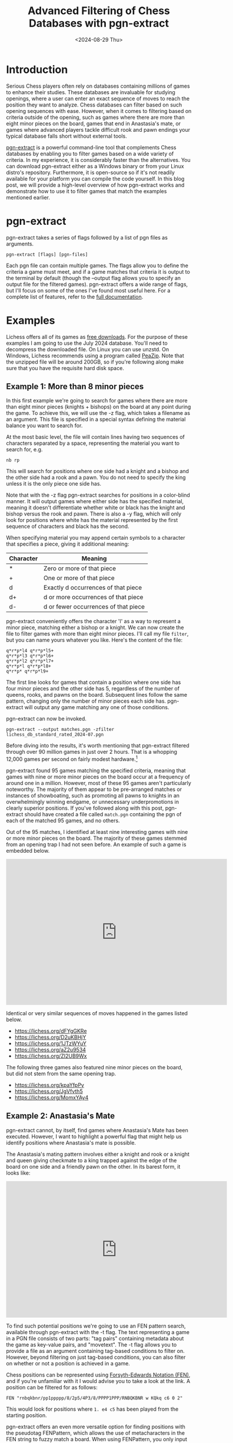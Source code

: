 #+TITLE: Advanced Filtering of Chess Databases with pgn-extract
#+hugo_base_dir: ../
#+hugo_tags: chess
#+DATE: <2024-08-29 Thu>

* Introduction

Serious Chess players often rely on databases containing millions of games to enhance their studies. These databases are invaluable for studying openings, where a user can enter an exact sequence of moves to reach the position they want to analyze. Chess databases can filter based on such opening sequences with ease. However, when it comes to filtering based on criteria outside of the opening, such as games where there are more than eight minor pieces on the board, games that end in Anastasia's mate, or games where advanced players tackle difficult rook and pawn endings your typical database falls short without external tools. 

[[https://www.cs.kent.ac.uk/people/staff/djb/pgn-extract/][pgn-extract]] is a powerful command-line tool that complements Chess databases by enabling you to filter games based on a wide variety of criteria. In my experience, it is considerably faster than the alternatives. You can download pgn-extract either as a Windows binary or from your Linux distro's repository. Furthermore, it is open-source so if it's not readily available for your platform you can compile the code yourself. In this blog post, we will provide a high-level overview of how pgn-extract works and demonstrate how to use it to filter games that match the examples mentioned earlier.

* pgn-extract

pgn-extract takes a series of flags followed by a list of pgn files as arguments.

#+BEGIN_SRC
pgn-extract [flags] [pgn-files]
#+END_SRC

Each pgn file can contain multiple games. The flags allow you to define the criteria a game must meet, and if a game matches that criteria it is output to the terminal by default (though the --output flag allows you to specify an output file for the filtered games). pgn-extract offers a wide range of flags, but I'll focus on some of the ones I've found most useful here. For a complete list of features, refer to the [[https://www.cs.kent.ac.uk/people/staff/djb/pgn-extract/help.html][full documentation]].

* Examples

Lichess offers all of its games as [[https://database.lichess.org/][free downloads]]. For the purpose of these examples I am going to use the July 2024 database. You'll need to decompress the downloaded file. On Linux you can use unzstd. On Windows, Lichess recommends using a program called [[https://peazip.github.io/][PeaZip]]. Note that the unzipped file will be around 200GB, so if you're following along make sure that you have the requisite hard disk space.

** Example 1: More than 8 minor pieces

In this first example we're going to search for games where there are more than eight minor pieces (knights + bishops) on the board at any point during the game. To achieve this, we will use the -z flag, which takes a filename as an argument. This file is specified in a special syntax defining the material balance you want to search for.

At the most basic level, the file will contain lines having two sequences of characters separated by a space, representing the material you want to search for, e.g.
 
#+BEGIN_EXAMPLE
nb rp
#+END_EXAMPLE

This will search for positions where one side had a knight and a bishop and the other side had a rook and a pawn. You do not need to specify the king unless it is the only piece one side has.

Note that with the -z flag pgn-extract searches for positions in a color-blind manner. It will output games where either side has the specified material, meaning it doesn't differentiate whether white or black has the knight and bishop versus the rook and pawn. There is also a -y flag, which will only look for positions where white has the material represented by the first sequence of characters and black has the second. 

When specifying material you may append certain symbols to a character that specifies a piece, giving it additional meaning:

| Character | Meaning                              |
|-----------+--------------------------------------|
| *         | Zero or more of that piece           |
| +         | One or more of that piece            |
| d         | Exactly d occurrences of that piece  |
| d+        | d or more occurrences of that piece  |
| d-        | d or fewer occurrences of that piece |

pgn-extract conveniently offers the character 'l' as a way to represent a minor piece, matching either a bishop or a knight. We can now create the file to filter games with more than eight minor pieces. I'll call my file =filter=, but you can name yours whatever you like. Here's the content of the file:

#+BEGIN_EXAMPLE
q*r*p*l4 q*r*p*l5+
q*r*p*l3 q*r*p*l6+
q*r*p*l2 q*r*p*l7+
q*r*p*l q*r*p*l8+
q*r*p* q*r*p*l9+
#+END_EXAMPLE

The first line looks for games that contain a position where one side has four minor pieces and the other side has 5, regardless of the number of queens, rooks, and pawns on the board. Subsequent lines follow the same pattern, changing only the number of minor pieces each side has. pgn-extract will output any game matching any one of those conditions.

pgn-extract can now be invoked.

#+BEGIN_SRC
pgn-extract --output matches.pgn -zfilter lichess_db_standard_rated_2024-07.pgn
#+END_SRC

Before diving into the results, it's worth mentioning that pgn-extract filtered through over 90 million games in just over 2 hours. That is a whopping 12,000 games per second on fairly modest hardware.[fn:1]

pgn-extract found 95 games matching the specified criteria, meaning that games with nine or more minor pieces on the board occur at a frequency of around one in a million. However, most of these 95 games aren't particularly noteworthy. The majority of them appear to be pre-arranged matches or instances of showboating, such as promoting all pawns to knights in an overwhelmingly winning endgame, or unnecessary underpromotions in clearly superior positions. If you've followed along with this post, pgn-extract should have created a file called =match.pgn= containing the pgn of each of the matched 95 games, and no others.

Out of the 95 matches, I identified at least nine interesting games with nine or more minor pieces on the board. The majority of these games stemmed from an opening trap I had not seen before. An example of such a game is embedded below.

#+BEGIN_CENTER
#+BEGIN_EXPORT html
<iframe src="https://lichess.org/embed/game/GwWkMBxq?theme=newspaper&bg=light"
width=600 height=397 frameborder=0></iframe>
#+END_EXPORT
#+END_CENTER

Identical or very similar sequences of moves happened in the games listed below.

+ https://lichess.org/dFYgGKRe
+ https://lichess.org/D2uKBHjY
+ https://lichess.org/1JTzWYuY
+ https://lichess.org/aZ2u9534
+ https://lichess.org/ZI2UB9Wx

The following three games also featured nine minor pieces on the board, but did not stem from the same opening trap.

+ https://lichess.org/kpaYfpPy
+ https://lichess.org/JgVfvth5
+ https://lichess.org/MomxYAy4


** Example 2: Anastasia's Mate

pgn-extract cannot, by itself, find games where Anastasia's Mate has been executed. However, I want to highlight a powerful flag that might help us identify positions where Anastasia's mate is possible.

The Anastasia's mating pattern involves either a knight and rook or a knight and queen giving checkmate to a king trapped against the edge of the board on one side and a friendly pawn on the other. In its barest form, it looks like:

#+BEGIN_CENTER
#+BEGIN_EXPORT html
 <iframe width="600" height="371" src="https://lichess.org/study/embed/o8bQslAB/hqri6OkU?theme=newspaper&bg=light" frameborder=0></iframe>
#+END_EXPORT
#+END_CENTER

To find such potential positions we're going to use an FEN pattern search, available through pgn-extract with the -t flag. The text representing a game in a PGN file consists of two parts: "tag pairs" containing metadata about the game as key-value pairs, and "movetext". The -t flag allows you to provide a file as an argument containing tag-based conditions to filter on. However, beyond filtering on just tag-based conditions, you can also filter on whether or not a position is achieved in a game.

Chess positions can be represented using [[https://en.wikipedia.org/wiki/Forsyth%e2%80%93Edwards_Notation][Forsyth-Edwards Notation (FEN)]], and if you're unfamiliar with it I would advise you to take a look at the link. A position can be filtered for as follows:

#+BEGIN_EXAMPLE
FEN "rnbqkbnr/pp1ppppp/8/2p5/4P3/8/PPPP1PPP/RNBQKBNR w KQkq c6 0 2"
#+END_EXAMPLE

This would look for positions where =1. e4 c5= has been played from the starting position.

pgn-extract offers an even more versatile option for finding positions with the pseudotag FENPattern, which allows the use of metacharacters in the FEN string to fuzzy match a board. When using FENPattern, you only input the part of the FEN string that specifies the board position and omit additional details. The available metacharacters are

| Character | Meaning                                               |
|-----------+-------------------------------------------------------|
| ?         | Match any square, occupied or unoccupied.             |
| !         | Match any occupied square.                            |
| A         | Match a square occupied by a white piece.             |
| a         | Match a square occupied by a black piece.             |
| *         | Match zero or more square, occupied or unoccupied     |
| [xyz]     | Match any of the characters represented by x, y, or z |
| [^xyz]    | Match any character not represented by x, y, or z     |

We will use use FENPattern pseudotag to search the Lichess database for the skeleton of the Anastasia mate given in the diagram above, with the black king on h7, a black pawn on g7, a white knight on e7 and a white rook or queen on h1-h5. We do so by adding the content below to the file that defines out filter, which I've called filter2. Note that when using the -t flag, generally multiple instances of the same tag (or pseudotag in our case) are OR-ed together. Different tags are AND-ed together.

#+BEGIN_EXAMPLE
FENPattern "*/*N?pk/*1/*[QR]/*/*/*/*"
FENPattern "*/*N?pk/*1/*1/*[QR]/*/*/*"
FENPattern "*/*N?pk/*1/*1/*1/*[QR]/*/*"
FENPattern "*/*N?pk/*1/*1/*1/*1/*[QR]/*"
FENPattern "*/*N?pk/*1/*1/*1/*1/*1/*[QR]"
#+END_EXAMPLE

Now that we've set up our file, let's break down the pseudoFEN string on the first line in detail. It asks pgn-extract to look for a board where it ignores the eighth rank (∗); looks for a seventh with a white knight on the e-file, anything on the f-file, a pawn on the g-file, and a king on the h-file (∗N?pk); ignores the sixth rank except ensuring that the h-file is open (∗1); looks for a white queen or rook on the fifth rank (∗[QR]), and ignores the rest of the board (∗/∗/∗/∗). The second line does much of the same as the first, except it ensure that the h-file on both the fifth and sixth ranks is open, and looks for a queen or rook on the h-file of the fourth rank. The rest of the lines simply move the queen or rook back one rank. All of those lines are OR-ed together, so the file basically looks for any game with the Anastasia setup with the queen or rook anywhere from h1-h5.

Invoking this will take filter2 as your filter file and return a file called matches2.pgn. You only need to let it run for a few seconds and can kill the process afterwards, as you will already have several matches.

#+BEGIN_SRC
pgn-extract -t filter2 --output matches2.pgn lichess_db_standard_rated_2024-07.pgn 
#+END_SRC

This will not capture every possible example of Anastasia's mate. There are other configurations that allow Anastasia's mate, which my filter does not look for. And there will be games this search flags where Anastasia's mate is not played -- for example, in cases where there is a piece that can block the check. Nevertheless, this query will find many examples where Anastasia's mate is played, such as [[https://lichess.org/m0Ev6DYz#39][this one]]. The ability to search Chess databases in this manner greatly expands their usefulness. 

** Example 3: How do advanced players tackle rook and pawn endings?

To find games where advanced players engage in rook and pawn endings, we will once again use the -z and -t flags, though in a slightly different manner than before. Additionally, we will employ the --minmoves flag to ensure that game have a minimum length, increasing the likelihood of finding more interesting endgames.

Previously, we discussed how the -z flag allows us to use special metacharacters appended to piece-representing characters which specify the number of such pieces we expect to find. While the previous metacharacters specified something about the absolute number of pieces a side should have, there are additional metacharacters that allow us to specify the number of pieces in relation to how many pieces the other side has.

| Character | Meaning                                                                |
|-----------+------------------------------------------------------------------------|
| =         | The number of these pieces must be the same as the opponent            |
| #         | The number of these pieces bust be different from the opponent's       |
| >         | The number of these pieces must be more than the opponent has          |
| <         | The number of these pieces must be less than the opponent has          |
| d>        | The number of these pieces must be at least d more than the opponent's |
| d<        | The number of these pieces must be at least d less than the opponent's |
| d>=       | The number of these pieces must be exactly d more than the opponent's  |
| d<=       | The number of these pieces must be exactly d less than the opponent's  |

To keep things interesting, we will look for rook and pawn endgames with an imbalanced number of pawns, where each side has at least one pawn (and both sides have a rook). We will pass filter3 to the -z flag, given below.

#+BEGIN_EXAMPLE
rp+ rp>
#+END_EXAMPLE

Since we want to study games played by advanced players, we will filter for games where both players are at least 2500 in strength. Additionally, to ensure we're looking for quality games we will filter for games that last at least 5 minutes (300 seconds). We create a file called filter4 containing these criteria:

#+BEGIN_EXAMPLE
TimeControl > "300"
WhiteElo >= "2500"
BlackElo >= "2500"
#+END_EXAMPLE

With the additional requirement that games be at least 50 moves long, the final command is as follows:

#+BEGIN_SRC
pgn-extract -z filter3 -t filter4 --minmoves 50 --output match3.pgn lichess_db_standard_rated_2024-07.pgn 
#+END_SRC

This finds several candidates. Here is an example:

#+BEGIN_EXPORT html
<iframe src="https://lichess.org/embed/game/0JOb4pHi?theme=newspaper&bg=light"
width=600 height=397 frameborder=0></iframe>
#+END_EXPORT

* Conclusion

pgn-extract has far more functionality than we've shown here. Aside from just filtering Chess positions, it can also manipulate the pgn text en masse. There are filters we haven't looked at that are extremely powerful. One in particular that I like, but that we did not cover here, is the ability to fuzzy match on opening sequences. Even the tags that we explored in this post have more functionality than we could cover in this brief overview, so I encourage you to delve into pgn-extract's complete documentation. Nevertheless, we've seen some pretty cool things pgn-extract can do, and I believe it can be a powerful tool in your Chess studies. Please let me know if you have some other cool ways you've used this tool, as I'd love to learn more myself. 


[fn:1] We can compare pgn-extract with the speed of [[https://python-chess.readthedocs.io/en/latest/][python-chess]] as a reference.

#+BEGIN_SRC python
import time
import chess.pgn

start_time = time.time()
pgn = open("./lichess_db_standard_rated_2024-07.pgn")

g = 0
while g<100000:
    g = g+1
    chess.pgn.read_game(pgn)

print(time.time() - start_time)
#+END_SRC

This does nothing other than read the game -- no processing -- and it still takes 138 seconds to run. This works out to a rate of 725 games per second. pgn-extract filters and everything, and is still nearly 20x faster than python-chess.
